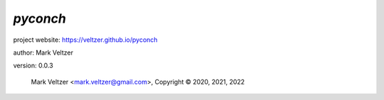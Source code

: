 =========
*pyconch*
=========

.. image:: https://img.shields.io/pypi/v/pyconch

.. image:: https://img.shields.io/github/license/veltzer/pyconch

.. image:: https://img.shields.io/badge/code%20style-black-000000.svg

project website: https://veltzer.github.io/pyconch

author: Mark Veltzer

version: 0.0.3

	Mark Veltzer <mark.veltzer@gmail.com>, Copyright © 2020, 2021, 2022
